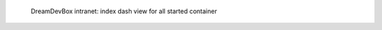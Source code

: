 .. figure:: /_includes/figures/devilbox/devilbox-intranet-dash-all.png

   DreamDevBox intranet: index dash view for all started container
